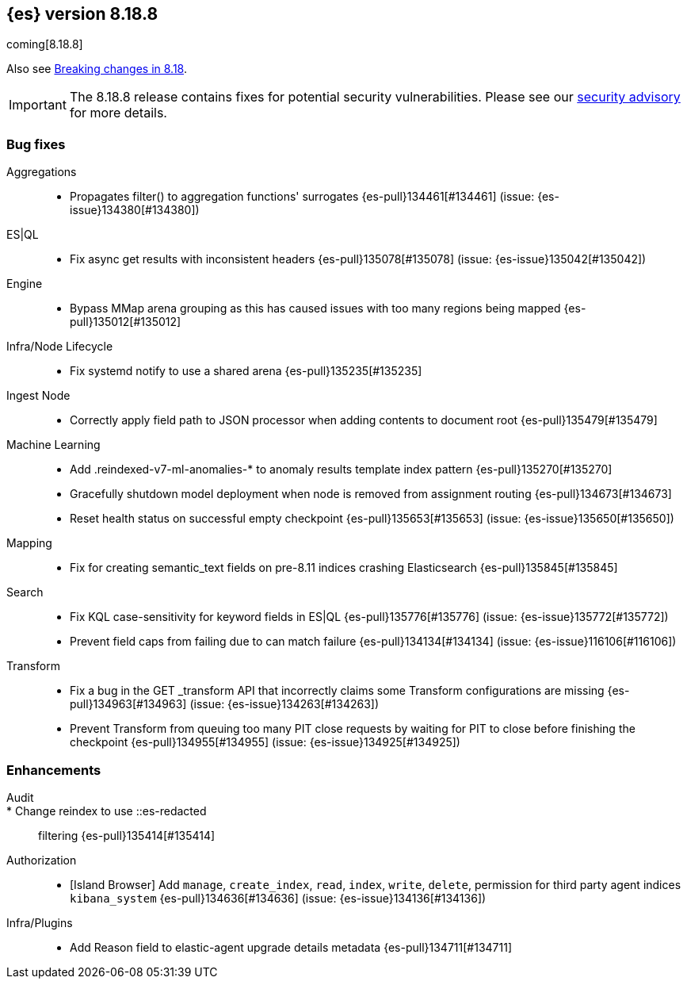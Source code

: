 [[release-notes-8.18.8]]
== {es} version 8.18.8

coming[8.18.8]

Also see <<breaking-changes-8.18,Breaking changes in 8.18>>.

[IMPORTANT]
====
The 8.18.8 release contains fixes for potential security vulnerabilities.
Please see our https://discuss.elastic.co/c/announcements/security-announcements/31[security advisory] for more details.
====

[[bug-8.18.8]]
[float]
=== Bug fixes

Aggregations::
* Propagates filter() to aggregation functions' surrogates {es-pull}134461[#134461] (issue: {es-issue}134380[#134380])

ES|QL::
* Fix async get results with inconsistent headers {es-pull}135078[#135078] (issue: {es-issue}135042[#135042])

Engine::
* Bypass MMap arena grouping as this has caused issues with too many regions being mapped {es-pull}135012[#135012]

Infra/Node Lifecycle::
* Fix systemd notify to use a shared arena {es-pull}135235[#135235]

Ingest Node::
* Correctly apply field path to JSON processor when adding contents to document root {es-pull}135479[#135479]

Machine Learning::
* Add .reindexed-v7-ml-anomalies-* to anomaly results template index pattern {es-pull}135270[#135270]
* Gracefully shutdown model deployment when node is removed from assignment routing {es-pull}134673[#134673]
* Reset health status on successful empty checkpoint {es-pull}135653[#135653] (issue: {es-issue}135650[#135650])

Mapping::
* Fix for creating semantic_text fields on pre-8.11 indices crashing Elasticsearch {es-pull}135845[#135845]

Search::
* Fix KQL case-sensitivity for keyword fields in ES|QL {es-pull}135776[#135776] (issue: {es-issue}135772[#135772])
* Prevent field caps from failing due to can match failure {es-pull}134134[#134134] (issue: {es-issue}116106[#116106])

Transform::
* Fix a bug in the GET _transform API that incorrectly claims some Transform configurations are missing {es-pull}134963[#134963] (issue: {es-issue}134263[#134263])
* Prevent Transform from queuing too many PIT close requests by waiting for PIT to close before finishing the checkpoint {es-pull}134955[#134955] (issue: {es-issue}134925[#134925])

[[enhancement-8.18.8]]
[float]
=== Enhancements

Audit::
* Change reindex to use ::es-redacted:: filtering {es-pull}135414[#135414]

Authorization::
* [Island Browser] Add `manage`, `create_index`, `read`, `index`, `write`, `delete`, permission for third party agent indices `kibana_system` {es-pull}134636[#134636] (issue: {es-issue}134136[#134136])

Infra/Plugins::
* Add Reason field to elastic-agent upgrade details metadata {es-pull}134711[#134711]



